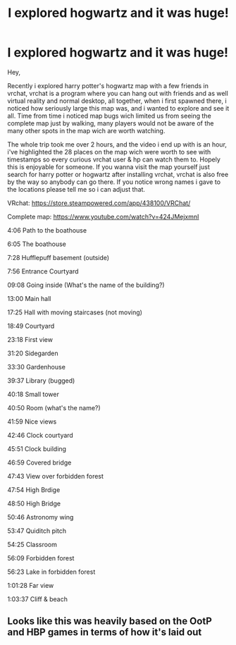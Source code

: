 #+TITLE: I explored hogwartz and it was huge!

* I explored hogwartz and it was huge!
:PROPERTIES:
:Author: press__start
:Score: 0
:DateUnix: 1568319396.0
:DateShort: 2019-Sep-13
:FlairText: Recommendation
:END:
Hey,

Recently i explored harry potter's hogwartz map with a few friends in vrchat, vrchat is a program where you can hang out with friends and as well virtual reality and normal desktop, all together, when i first spawned there, i noticed how seriously large this map was, and i wanted to explore and see it all. Time from time i noticed map bugs wich limited us from seeing the complete map just by walking, many players would not be aware of the many other spots in the map wich are worth watching.

The whole trip took me over 2 hours, and the video i end up with is an hour, i've highlighted the 28 places on the map wich were worth to see with timestamps so every curious vrchat user & hp can watch them to. Hopely this is enjoyable for someone. If you wanna visit the map yourself just search for harry potter or hogwartz after installing vrchat, vrchat is also free by the way so anybody can go there. If you notice wrong names i gave to the locations please tell me so i can adjust that.

VRchat: [[https://store.steampowered.com/app/438100/VRChat/]]

Complete map: [[https://www.youtube.com/watch?v=424JMejxmnI]]

4:06 Path to the boathouse

6:05 The boathouse

7:28 Hufflepuff basement (outside)

7:56 Entrance Courtyard

09:08 Going inside (What's the name of the building?)

13:00 Main hall

17:25 Hall with moving staircases (not moving)

18:49 Courtyard

23:18 First view

31:20 Sidegarden

33:30 Gardenhouse

39:37 Library (bugged)

40:18 Small tower

40:50 Room (what's the name?)

41:59 Nice views

42:46 Clock courtyard

45:51 Clock building

46:59 Covered bridge

47:43 View over forbidden forest

47:54 High Brdige

48:50 High Bridge

50:46 Astronomy wing

53:47 Quiditch pitch

54:25 Classroom

56:09 Forbidden forest

56:23 Lake in forbidden forest

1:01:28 Far view

1:03:37 Cliff & beach


** Looks like this was heavily based on the OotP and HBP games in terms of how it's laid out
:PROPERTIES:
:Author: Tenebris-Umbra
:Score: 2
:DateUnix: 1568333028.0
:DateShort: 2019-Sep-13
:END:
